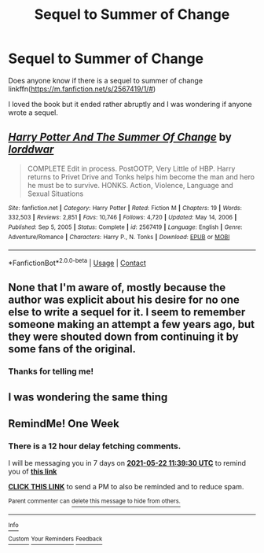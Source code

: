 #+TITLE: Sequel to Summer of Change

* Sequel to Summer of Change
:PROPERTIES:
:Author: EggwardOfYolk
:Score: 6
:DateUnix: 1621075672.0
:DateShort: 2021-May-15
:FlairText: Request
:END:
Does anyone know if there is a sequel to summer of change linkffn([[https://m.fanfiction.net/s/2567419/1/#]])

I loved the book but it ended rather abruptly and I was wondering if anyone wrote a sequel.


** [[https://www.fanfiction.net/s/2567419/1/][*/Harry Potter And The Summer Of Change/*]] by [[https://www.fanfiction.net/u/708471/lorddwar][/lorddwar/]]

#+begin_quote
  COMPLETE Edit in process. PostOOTP, Very Little of HBP. Harry returns to Privet Drive and Tonks helps him become the man and hero he must be to survive. HONKS. Action, Violence, Language and Sexual Situations
#+end_quote

^{/Site/:} ^{fanfiction.net} ^{*|*} ^{/Category/:} ^{Harry} ^{Potter} ^{*|*} ^{/Rated/:} ^{Fiction} ^{M} ^{*|*} ^{/Chapters/:} ^{19} ^{*|*} ^{/Words/:} ^{332,503} ^{*|*} ^{/Reviews/:} ^{2,851} ^{*|*} ^{/Favs/:} ^{10,746} ^{*|*} ^{/Follows/:} ^{4,720} ^{*|*} ^{/Updated/:} ^{May} ^{14,} ^{2006} ^{*|*} ^{/Published/:} ^{Sep} ^{5,} ^{2005} ^{*|*} ^{/Status/:} ^{Complete} ^{*|*} ^{/id/:} ^{2567419} ^{*|*} ^{/Language/:} ^{English} ^{*|*} ^{/Genre/:} ^{Adventure/Romance} ^{*|*} ^{/Characters/:} ^{Harry} ^{P.,} ^{N.} ^{Tonks} ^{*|*} ^{/Download/:} ^{[[http://www.ff2ebook.com/old/ffn-bot/index.php?id=2567419&source=ff&filetype=epub][EPUB]]} ^{or} ^{[[http://www.ff2ebook.com/old/ffn-bot/index.php?id=2567419&source=ff&filetype=mobi][MOBI]]}

--------------

*FanfictionBot*^{2.0.0-beta} | [[https://github.com/FanfictionBot/reddit-ffn-bot/wiki/Usage][Usage]] | [[https://www.reddit.com/message/compose?to=tusing][Contact]]
:PROPERTIES:
:Author: FanfictionBot
:Score: 2
:DateUnix: 1621075713.0
:DateShort: 2021-May-15
:END:


** None that I'm aware of, mostly because the author was explicit about his desire for no one else to write a sequel for it. I seem to remember someone making an attempt a few years ago, but they were shouted down from continuing it by some fans of the original.
:PROPERTIES:
:Author: wordhammer
:Score: 2
:DateUnix: 1621206115.0
:DateShort: 2021-May-17
:END:

*** Thanks for telling me!
:PROPERTIES:
:Author: EggwardOfYolk
:Score: 1
:DateUnix: 1621295385.0
:DateShort: 2021-May-18
:END:


** I was wondering the same thing
:PROPERTIES:
:Author: BeatConnect6048
:Score: 1
:DateUnix: 1621078398.0
:DateShort: 2021-May-15
:END:


** RemindMe! One Week
:PROPERTIES:
:Author: Thor496
:Score: 1
:DateUnix: 1621078770.0
:DateShort: 2021-May-15
:END:

*** There is a 12 hour delay fetching comments.

I will be messaging you in 7 days on [[http://www.wolframalpha.com/input/?i=2021-05-22%2011:39:30%20UTC%20To%20Local%20Time][*2021-05-22 11:39:30 UTC*]] to remind you of [[https://www.reddit.com/r/HPfanfiction/comments/ncw4kc/sequel_to_summer_of_change/gy7e3q9/?context=3][*this link*]]

[[https://www.reddit.com/message/compose/?to=RemindMeBot&subject=Reminder&message=%5Bhttps%3A%2F%2Fwww.reddit.com%2Fr%2FHPfanfiction%2Fcomments%2Fncw4kc%2Fsequel_to_summer_of_change%2Fgy7e3q9%2F%5D%0A%0ARemindMe%21%202021-05-22%2011%3A39%3A30%20UTC][*CLICK THIS LINK*]] to send a PM to also be reminded and to reduce spam.

^{Parent commenter can} [[https://www.reddit.com/message/compose/?to=RemindMeBot&subject=Delete%20Comment&message=Delete%21%20ncw4kc][^{delete this message to hide from others.}]]

--------------

[[https://www.reddit.com/r/RemindMeBot/comments/e1bko7/remindmebot_info_v21/][^{Info}]]

[[https://www.reddit.com/message/compose/?to=RemindMeBot&subject=Reminder&message=%5BLink%20or%20message%20inside%20square%20brackets%5D%0A%0ARemindMe%21%20Time%20period%20here][^{Custom}]]
[[https://www.reddit.com/message/compose/?to=RemindMeBot&subject=List%20Of%20Reminders&message=MyReminders%21][^{Your Reminders}]]
[[https://www.reddit.com/message/compose/?to=Watchful1&subject=RemindMeBot%20Feedback][^{Feedback}]]
:PROPERTIES:
:Author: RemindMeBot
:Score: 1
:DateUnix: 1621122774.0
:DateShort: 2021-May-16
:END:
